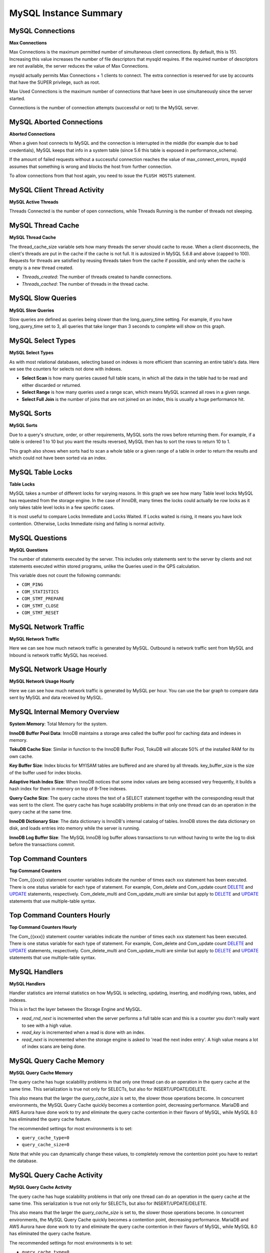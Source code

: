 ######################
MySQL Instance Summary
######################

.. image:: /_images/PMM_MySQL_Instance_Summary.jpg

*****************
MySQL Connections
*****************

**Max Connections**

Max Connections is the maximum permitted number of simultaneous client connections. By default, this is 151. Increasing this value increases the number of file descriptors that mysqld requires. If the required number of descriptors are not available, the server reduces the value of Max Connections.

mysqld actually permits Max Connections + 1 clients to connect. The extra connection is reserved for use by accounts that have the SUPER privilege, such as root.

Max Used Connections is the maximum number of connections that have been in use simultaneously since the server started.

Connections is the number of connection attempts (successful or not) to the MySQL server.

*************************
MySQL Aborted Connections
*************************

**Aborted Connections**

When a given host connects to MySQL and the connection is interrupted in the middle (for example due to bad credentials), MySQL keeps that info in a system table (since 5.6 this table is exposed in performance_schema).

If the amount of failed requests without a successful connection reaches the value of max_connect_errors, mysqld assumes that something is wrong and blocks the host from further connection.

To allow connections from that host again, you need to issue the ``FLUSH HOSTS`` statement.

****************************
MySQL Client Thread Activity
****************************

**MySQL Active Threads**

Threads Connected is the number of open connections, while Threads Running is the number of threads not sleeping.

******************
MySQL Thread Cache
******************

**MySQL Thread Cache**

The thread_cache_size variable sets how many threads the server should cache to reuse. When a client disconnects, the client's threads are put in the cache if the cache is not full. It is autosized in MySQL 5.6.8 and above (capped to 100). Requests for threads are satisfied by reusing threads taken from the cache if possible, and only when the cache is empty is a new thread created.

* *Threads_created*: The number of threads created to handle connections.
* *Threads_cached*: The number of threads in the thread cache.

******************
MySQL Slow Queries
******************

**MySQL Slow Queries**

Slow queries are defined as queries being slower than the long_query_time setting. For example, if you have long_query_time set to 3, all queries that take longer than 3 seconds to complete will show on this graph.

******************
MySQL Select Types
******************

**MySQL Select Types**

As with most relational databases, selecting based on indexes is more efficient than scanning an entire table's data. Here we see the counters for selects not done with indexes.

* **Select Scan** is how many queries caused full table scans, in which all the data in the table had to be read and either discarded or returned.
* **Select Range** is how many queries used a range scan, which means MySQL scanned all rows in a given range.
* **Select Full Join** is the number of joins that are not joined on an index, this is usually a huge performance hit.

***********
MySQL Sorts
***********

**MySQL Sorts**

Due to a query's structure, order, or other requirements, MySQL sorts the rows before returning them. For example, if a table is ordered 1 to 10 but you want the results reversed, MySQL then has to sort the rows to return 10 to 1.

This graph also shows when sorts had to scan a whole table or a given range of a table in order to return the results and which could not have been sorted via an index.

*****************
MySQL Table Locks
*****************

**Table Locks**

MySQL takes a number of different locks for varying reasons. In this graph we see how many Table level locks MySQL has requested from the storage engine. In the case of InnoDB, many times the locks could actually be row locks as it only takes table level locks in a few specific cases.

It is most useful to compare Locks Immediate and Locks Waited. If Locks waited is rising, it means you have lock contention. Otherwise, Locks Immediate rising and falling is normal activity.

***************
MySQL Questions
***************

**MySQL Questions**

The number of statements executed by the server. This includes only statements sent to the server by clients and not statements executed within stored programs, unlike the Queries used in the QPS calculation.

This variable does not count the following commands:

* ``COM_PING``
* ``COM_STATISTICS``
* ``COM_STMT_PREPARE``
* ``COM_STMT_CLOSE``
* ``COM_STMT_RESET``

*********************
MySQL Network Traffic
*********************

**MySQL Network Traffic**

Here we can see how much network traffic is generated by MySQL. Outbound is network traffic sent from MySQL and Inbound is network traffic MySQL has received.

**************************
MySQL Network Usage Hourly
**************************

**MySQL Network Usage Hourly**

Here we can see how much network traffic is generated by MySQL per hour. You can use the bar graph to compare data sent by MySQL and data received by MySQL.

******************************
MySQL Internal Memory Overview
******************************

**System Memory**: Total Memory for the system.

**InnoDB Buffer Pool Data**: InnoDB maintains a storage area called the buffer pool for caching data and indexes in memory.

**TokuDB Cache Size**: Similar in function to the InnoDB Buffer Pool, TokuDB will allocate 50% of the installed RAM for its own cache.

**Key Buffer Size**: Index blocks for MYISAM tables are buffered and are shared by all threads. key_buffer_size is the size of the buffer used for index blocks.

**Adaptive Hash Index Size**: When InnoDB notices that some index values are being accessed very frequently, it builds a hash index for them in memory on top of B-Tree indexes.

**Query Cache Size**: The query cache stores the text of a SELECT statement together with the corresponding result that was sent to the client. The query cache has huge scalability problems in that only one thread can do an operation in the query cache at the same time.

**InnoDB Dictionary Size**: The data dictionary is InnoDB's internal catalog of tables. InnoDB stores the data dictionary on disk, and loads entries into memory while the server is running.

**InnoDB Log Buffer Size**: The MySQL InnoDB log buffer allows transactions to run without having to write the log to disk before the transactions commit.

********************
Top Command Counters
********************

**Top Command Counters**

The Com_{{xxx}} statement counter variables indicate the number of times each xxx statement has been executed. There is one status variable for each type of statement. For example, Com_delete and Com_update count `DELETE <https://dev.mysql.com/doc/refman/5.7/en/delete.html>`__ and `UPDATE <https://dev.mysql.com/doc/refman/5.7/en/update.html>`__ statements, respectively. Com_delete_multi and Com_update_multi are similar but apply to `DELETE <https://dev.mysql.com/doc/refman/5.7/en/delete.html>`__ and `UPDATE <https://dev.mysql.com/doc/refman/5.7/en/update.html>`__ statements that use multiple-table syntax.

***************************
Top Command Counters Hourly
***************************

**Top Command Counters Hourly**

The Com_{{xxx}} statement counter variables indicate the number of times each xxx statement has been executed. There is one status variable for each type of statement. For example, Com_delete and Com_update count `DELETE <https://dev.mysql.com/doc/refman/5.7/en/delete.html>`__ and `UPDATE <https://dev.mysql.com/doc/refman/5.7/en/update.html>`__ statements, respectively. Com_delete_multi and Com_update_multi are similar but apply to `DELETE <https://dev.mysql.com/doc/refman/5.7/en/delete.html>`__ and `UPDATE <https://dev.mysql.com/doc/refman/5.7/en/update.html>`__ statements that use multiple-table syntax.

**************
MySQL Handlers
**************

**MySQL Handlers**

Handler statistics are internal statistics on how MySQL is selecting, updating, inserting, and modifying rows, tables, and indexes.

This is in fact the layer between the Storage Engine and MySQL.

* `read_rnd_next` is incremented when the server performs a full table scan and this is a counter you don't really want to see with a high value.
* `read_key` is incremented when a read is done with an index.
* `read_next` is incremented when the storage engine is asked to 'read the next index entry'. A high value means a lot of index scans are being done.

************************
MySQL Query Cache Memory
************************

**MySQL Query Cache Memory**

The query cache has huge scalability problems in that only one thread can do an operation in the query cache at the same time. This serialization is true not only for SELECTs, but also for INSERT/UPDATE/DELETE.

This also means that the larger the `query_cache_size` is set to, the slower those operations become. In concurrent environments, the MySQL Query Cache quickly becomes a contention point, decreasing performance. MariaDB and AWS Aurora have done work to try and eliminate the query cache contention in their flavors of MySQL, while MySQL 8.0 has eliminated the query cache feature.

The recommended settings for most environments is to set:

* ``query_cache_type=0``
* ``query_cache_size=0``

Note that while you can dynamically change these values, to completely remove the contention point you have to restart the database.

**************************
MySQL Query Cache Activity
**************************

**MySQL Query Cache Activity**

The query cache has huge scalability problems in that only one thread can do an operation in the query cache at the same time. This serialization is true not only for SELECTs, but also for INSERT/UPDATE/DELETE.

This also means that the larger the `query_cache_size` is set to, the slower those operations become. In concurrent environments, the MySQL Query Cache quickly becomes a contention point, decreasing performance. MariaDB and AWS Aurora have done work to try and eliminate the query cache contention in their flavors of MySQL, while MySQL 8.0 has eliminated the query cache feature.

The recommended settings for most environments is to set:

* ``query_cache_type=0``
* ``query_cache_size=0``

Note that while you can dynamically change these values, to completely remove the contention point you have to restart the database.

*****************************
MySQL Table Open Cache Status
*****************************

**MySQL Table Open Cache Status**

The recommendation is to set the `table_open_cache_instances` to a loose correlation to virtual CPUs, keeping in mind that more instances means the cache is split more times. If you have a cache set to 500 but it has 10 instances, each cache will only have 50 cached.

The `table_definition_cache` and `table_open_cache` can be left as default as they are auto-sized MySQL 5.6 and above (ie: do not set them to any value).

*****************
MySQL Open Tables
*****************

**MySQL Open Tables**

The recommendation is to set the `table_open_cache_instances` to a loose correlation to virtual CPUs, keeping in mind that more instances means the cache is split more times. If you have a cache set to 500 but it has 10 instances, each cache will only have 50 cached.

The `table_definition_cache` and `table_open_cache` can be left as default as they are auto-sized MySQL 5.6 and above (ie: do not set them to any value).

****************************
MySQL Table Definition Cache
****************************

**MySQL Table Definition Cache**

The recommendation is to set the `table_open_cache_instances` to a loose correlation to virtual CPUs, keeping in mind that more instances means the cache is split more times. If you have a cache set to 500 but it has 10 instances, each cache will only have 50 cached.

The `table_definition_cache` and `table_open_cache` can be left as default as they are auto-sized MySQL 5.6 and above (ie: do not set them to any value).

